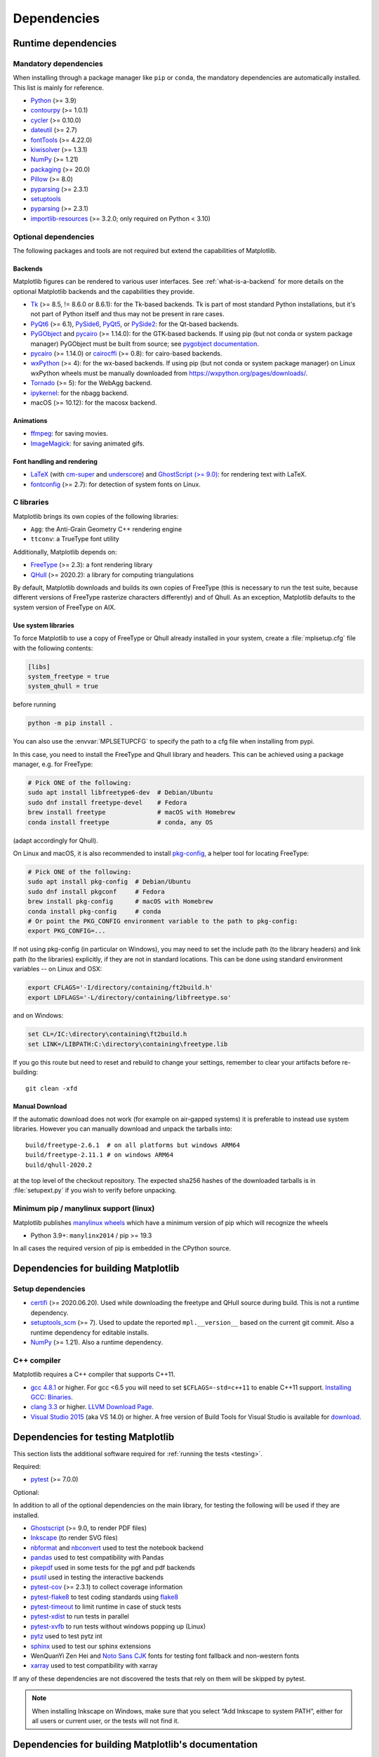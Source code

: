 .. _dependencies:

============
Dependencies
============

Runtime dependencies
====================


Mandatory dependencies
----------------------

When installing through a package manager like ``pip`` or ``conda``, the
mandatory dependencies are automatically installed. This list is mainly for
reference.

* `Python <https://www.python.org/downloads/>`_ (>= 3.9)
* `contourpy <https://pypi.org/project/contourpy/>`_ (>= 1.0.1)
* `cycler <https://matplotlib.org/cycler/>`_ (>= 0.10.0)
* `dateutil <https://pypi.org/project/python-dateutil/>`_ (>= 2.7)
* `fontTools <https://fonttools.readthedocs.io/en/latest/>`_ (>= 4.22.0)
* `kiwisolver <https://github.com/nucleic/kiwi>`_ (>= 1.3.1)
* `NumPy <https://numpy.org>`_ (>= 1.21)
* `packaging <https://pypi.org/project/packaging/>`_ (>= 20.0)
* `Pillow <https://pillow.readthedocs.io/en/latest/>`_ (>= 8.0)
* `pyparsing <https://pypi.org/project/pyparsing/>`_ (>= 2.3.1)
* `setuptools <https://setuptools.readthedocs.io/en/latest/>`_
* `pyparsing <https://pypi.org/project/pyparsing/>`_ (>= 2.3.1)
* `importlib-resources <https://pypi.org/project/importlib-resources/>`_
  (>= 3.2.0; only required on Python < 3.10)


.. _optional_dependencies:

Optional dependencies
---------------------

The following packages and tools are not required but extend the capabilities
of Matplotlib.

Backends
~~~~~~~~

Matplotlib figures can be rendered to various user interfaces. See
:ref:`what-is-a-backend` for more details on the optional Matplotlib backends
and the capabilities they provide.

* Tk_ (>= 8.5, != 8.6.0 or 8.6.1): for the Tk-based backends. Tk is part of
  most standard Python installations, but it's not part of Python itself and
  thus may not be present in rare cases.
* PyQt6_ (>= 6.1), PySide6_, PyQt5_, or PySide2_: for the Qt-based backends.
* PyGObject_ and pycairo_ (>= 1.14.0): for the GTK-based backends. If using pip
  (but not conda or system package manager) PyGObject must be built from
  source; see `pygobject documentation
  <https://pygobject.readthedocs.io/en/latest/devguide/dev_environ.html>`_.
* pycairo_ (>= 1.14.0) or cairocffi_ (>= 0.8): for cairo-based backends.
* wxPython_ (>= 4): for the wx-based backends.  If using pip (but not conda or
  system package manager) on Linux wxPython wheels must be manually downloaded
  from https://wxpython.org/pages/downloads/.
* Tornado_ (>= 5): for the WebAgg backend.
* ipykernel_: for the nbagg backend.
* macOS (>= 10.12): for the macosx backend.

.. _Tk: https://docs.python.org/3/library/tk.html
.. _PyQt5: https://pypi.org/project/PyQt5/
.. _PySide2: https://pypi.org/project/PySide2/
.. _PyQt6: https://pypi.org/project/PyQt6/
.. _PySide6: https://pypi.org/project/PySide6/
.. _PyGObject: https://pygobject.readthedocs.io/en/latest/
.. _wxPython: https://www.wxpython.org/
.. _pycairo: https://pycairo.readthedocs.io/en/latest/
.. _cairocffi: https://cairocffi.readthedocs.io/en/latest/
.. _Tornado: https://pypi.org/project/tornado/
.. _ipykernel: https://pypi.org/project/ipykernel/

Animations
~~~~~~~~~~

* `ffmpeg <https://www.ffmpeg.org/>`_: for saving movies.
* `ImageMagick <https://www.imagemagick.org/script/index.php>`_: for saving
  animated gifs.

Font handling and rendering
~~~~~~~~~~~~~~~~~~~~~~~~~~~

* `LaTeX <https://www.latex-project.org/>`_ (with `cm-super
  <https://ctan.org/pkg/cm-super>`__ and `underscore
  <https://ctan.org/pkg/underscore>`__) and `GhostScript (>= 9.0)
  <https://ghostscript.com/releases/>`_: for rendering text with LaTeX.
* `fontconfig <https://www.fontconfig.org>`_ (>= 2.7): for detection of system
  fonts on Linux.

C libraries
-----------

Matplotlib brings its own copies of the following libraries:

- ``Agg``: the Anti-Grain Geometry C++ rendering engine
- ``ttconv``: a TrueType font utility

Additionally, Matplotlib depends on:

- FreeType_ (>= 2.3): a font rendering library
- QHull_ (>= 2020.2): a library for computing triangulations

.. _FreeType: https://www.freetype.org/
.. _Qhull: http://www.qhull.org/

By default, Matplotlib downloads and builds its own copies of FreeType (this is
necessary to run the test suite, because different versions of FreeType
rasterize characters differently) and of Qhull.  As an exception, Matplotlib
defaults to the system version of FreeType on AIX.

Use system libraries
~~~~~~~~~~~~~~~~~~~~

To force Matplotlib to use a copy of FreeType or Qhull already installed in
your system, create a :file:`mplsetup.cfg` file with the following contents:

.. code-block:: cfg

   [libs]
   system_freetype = true
   system_qhull = true

before running

.. code-block:: sh

   python -m pip install .


You can also use the :envvar:`MPLSETUPCFG` to specify the path to a cfg file when
installing from pypi.


In this case, you need to install the FreeType and Qhull library and headers.
This can be achieved using a package manager, e.g. for FreeType:

.. code-block:: sh

   # Pick ONE of the following:
   sudo apt install libfreetype6-dev  # Debian/Ubuntu
   sudo dnf install freetype-devel    # Fedora
   brew install freetype              # macOS with Homebrew
   conda install freetype             # conda, any OS

(adapt accordingly for Qhull).

On Linux and macOS, it is also recommended to install pkg-config_, a helper
tool for locating FreeType:

.. code-block:: sh

   # Pick ONE of the following:
   sudo apt install pkg-config  # Debian/Ubuntu
   sudo dnf install pkgconf     # Fedora
   brew install pkg-config      # macOS with Homebrew
   conda install pkg-config     # conda
   # Or point the PKG_CONFIG environment variable to the path to pkg-config:
   export PKG_CONFIG=...

.. _pkg-config: https://www.freedesktop.org/wiki/Software/pkg-config/

If not using pkg-config (in particular on Windows), you may need to set the
include path (to the library headers) and link path (to the libraries)
explicitly, if they are not in standard locations.  This can be done using
standard environment variables -- on Linux and OSX:

.. code-block:: sh

   export CFLAGS='-I/directory/containing/ft2build.h'
   export LDFLAGS='-L/directory/containing/libfreetype.so'

and on Windows:

.. code-block:: bat

   set CL=/IC:\directory\containing\ft2build.h
   set LINK=/LIBPATH:C:\directory\containing\freetype.lib

If you go this route but need to reset and rebuild to change your settings,
remember to clear your artifacts before re-building::

  git clean -xfd


Manual Download
~~~~~~~~~~~~~~~


If the automatic download does not work (for example on air-gapped systems) it
is preferable to instead use system libraries.  However you can manually
download and unpack the tarballs into::

  build/freetype-2.6.1  # on all platforms but windows ARM64
  build/freetype-2.11.1 # on windows ARM64
  build/qhull-2020.2

at the top level of the checkout repository.  The expected sha256 hashes of
the downloaded tarballs is in :file:`setupext.py` if you wish to verify
before unpacking.


Minimum pip / manylinux support (linux)
---------------------------------------

Matplotlib publishes `manylinux wheels <https://github.com/pypa/manylinux>`_
which have a minimum version of pip which will recognize the wheels

- Python 3.9+: ``manylinx2014`` / pip >= 19.3

In all cases the required version of pip is embedded in the CPython source.



.. _development-dependencies:

Dependencies for building Matplotlib
====================================

.. _setup-dependencies:

Setup dependencies
------------------

- `certifi <https://pypi.org/project/certifi/>`_ (>= 2020.06.20).  Used while
  downloading the freetype and QHull source during build.  This is not a
  runtime dependency.
- `setuptools_scm <https://pypi.org/project/setuptools-scm/>`_ (>= 7).  Used to
  update the reported ``mpl.__version__`` based on the current git commit.
  Also a runtime dependency for editable installs.
- `NumPy <https://numpy.org>`_ (>= 1.21).  Also a runtime dependency.


.. _compile-dependencies:

C++ compiler
------------

Matplotlib requires a C++ compiler that supports C++11.

- `gcc 4.8.1 <https://gcc.gnu.org/projects/cxx-status.html#cxx11>`_ or higher.  For gcc <6.5 you will
  need to set ``$CFLAGS=-std=c++11`` to enable C++11 support.
  `Installing GCC: Binaries <https://gcc.gnu.org/install/binaries.html>`_.
- `clang 3.3 <https://clang.llvm.org/cxx_status.html>`_ or higher.
  `LLVM Download Page <https://releases.llvm.org/download.html>`_.
- `Visual Studio 2015
  <https://docs.microsoft.com/en-us/cpp/overview/visual-cpp-language-conformance?view=msvc-140>`_
  (aka VS 14.0) or higher. A free version of Build Tools for Visual Studio is available for
  `download <https://visualstudio.microsoft.com/downloads/?q=build+tools>`_.


.. _test-dependencies:

Dependencies for testing Matplotlib
===================================
This section lists the additional software required for
:ref:`running the tests <testing>`.

Required:

- pytest_ (>= 7.0.0)

Optional:

In addition to all of the optional dependencies on the main library, for
testing the following will be used if they are installed.

- Ghostscript_ (>= 9.0, to render PDF files)
- Inkscape_ (to render SVG files)
- nbformat_ and nbconvert_ used to test the notebook backend
- pandas_ used to test compatibility with Pandas
- pikepdf_ used in some tests for the pgf and pdf backends
- psutil_ used in testing the interactive backends
- pytest-cov_ (>= 2.3.1) to collect coverage information
- pytest-flake8_ to test coding standards using flake8_
- pytest-timeout_ to limit runtime in case of stuck tests
- pytest-xdist_ to run tests in parallel
- pytest-xvfb_ to run tests without windows popping up (Linux)
- pytz_ used to test pytz int
- sphinx_ used to test our sphinx extensions
- WenQuanYi Zen Hei and `Noto Sans CJK <https://fonts.google.com/noto/use>`_
  fonts for testing font fallback and non-western fonts
- xarray_ used to test compatibility with xarray

If any of these dependencies are not discovered the tests that rely on them
will be skipped by pytest.

.. note::

  When installing Inkscape on Windows, make sure that you select “Add
  Inkscape to system PATH”, either for all users or current user, or the
  tests will not find it.

.. _Ghostscript: https://ghostscript.com/
.. _Inkscape: https://inkscape.org
.. _flake8: https://pypi.org/project/flake8/
.. _nbconvert: https://pypi.org/project/nbconvert/
.. _nbformat: https://pypi.org/project/nbformat/
.. _pandas: https://pypi.org/project/pandas/
.. _pikepdf: https://pypi.org/project/pikepdf/
.. _psutil: https://pypi.org/project/psutil/
.. _pytz: https://fonts.google.com/noto/use#faq
.. _pytest-cov: https://pytest-cov.readthedocs.io/en/latest/
.. _pytest-flake8: https://pypi.org/project/pytest-flake8/
.. _pytest-timeout: https://pypi.org/project/pytest-timeout/
.. _pytest-xdist: https://pypi.org/project/pytest-xdist/
.. _pytest-xvfb: https://pypi.org/project/pytest-xvfb/
.. _pytest: http://doc.pytest.org/en/latest/
.. _sphinx: https://pypi.org/project/Sphinx/
.. _xarray: https://pypi.org/project/xarray/


.. _doc-dependencies:

Dependencies for building Matplotlib's documentation
====================================================

Python packages
---------------
The additional Python packages required to build the
:ref:`documentation <documenting-matplotlib>` are listed in
:file:`doc-requirements.txt` and can be installed using ::

    pip install -r requirements/doc/doc-requirements.txt

The content of :file:`doc-requirements.txt` is also shown below:

   .. include:: ../../requirements/doc/doc-requirements.txt
      :literal:

Additional external dependencies
--------------------------------
Required:

* a minimal working LaTeX distribution, e.g., `TeX Live <https://www.tug.org/texlive/>`_ or
  `MikTeX <https://miktex.org/>`_
* `Graphviz <http://www.graphviz.org/download>`_
* the following LaTeX packages (if your OS bundles TeX Live, the
  "complete" version of the installer, e.g. "texlive-full" or "texlive-all",
  will often automatically include these packages):

  * `cm-super <https://ctan.org/pkg/cm-super>`_
  * `dvipng <https://ctan.org/pkg/dvipng>`_
  * `underscore <https://ctan.org/pkg/underscore>`_

Optional, but recommended:

* `Inkscape <https://inkscape.org>`_
* `optipng <http://optipng.sourceforge.net>`_
* the font "Humor Sans" (aka the "XKCD" font), or the free alternative
  `Comic Neue <http://comicneue.com/>`_
* the font "Times New Roman"

.. note::

  The documentation will not build without LaTeX and Graphviz.  These are not
  Python packages and must be installed separately. The documentation can be
  built without Inkscape and optipng, but the build process will raise various
  warnings. If the build process warns that you are missing fonts, make sure
  your LaTeX distribution bundles cm-super or install it separately.
